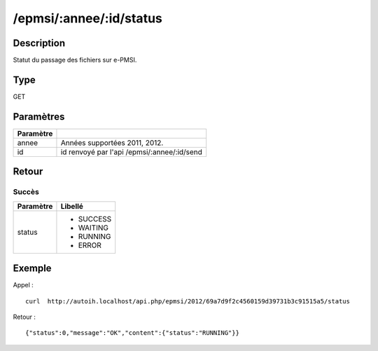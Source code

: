 /epmsi/:annee/:id/status
========================

Description
-----------

Statut du passage des fichiers sur e-PMSI.

Type
----

GET

Paramètres
----------

========= ===========================================
Paramètre 
========= ===========================================
annee     Années supportées 2011, 2012.
id        id renvoyé par l'api /epmsi/:annee/:id/send
========= ===========================================


Retour
------

Succès
^^^^^^

+---------+-----------+
|Paramètre|Libellé    |
+=========+===========+
|status   | * SUCCESS |
|         | * WAITING |
|         | * RUNNING |
|         | * ERROR   |
+---------+-----------+


Exemple
-------

Appel : ::

  curl  http://autoih.localhost/api.php/epmsi/2012/69a7d9f2c4560159d39731b3c91515a5/status

Retour : ::

  {"status":0,"message":"OK","content":{"status":"RUNNING"}}

